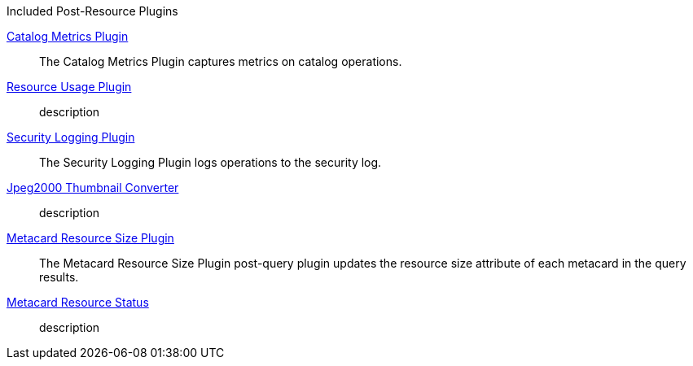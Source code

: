 
.[[_included_post-query_plugins]]Included Post-Resource Plugins
<<_catalog_metrics_plugin,Catalog Metrics Plugin>>:: The Catalog Metrics Plugin captures metrics on catalog operations.
<<_resource_usage_plugin,Resource Usage Plugin>>:: description
<<_security_logging_plugin,Security Logging Plugin>>:: The Security Logging Plugin logs operations to the security log.
<<_jpeg2000_thumbnail_converter,Jpeg2000 Thumbnail Converter>>:: description
<<_metacard_resource_size_plugin,Metacard Resource Size Plugin>>:: The Metacard Resource Size Plugin post-query plugin updates the resource size attribute of each metacard in the query results.
<<_metacard_resource_status,Metacard Resource Status>>:: description
